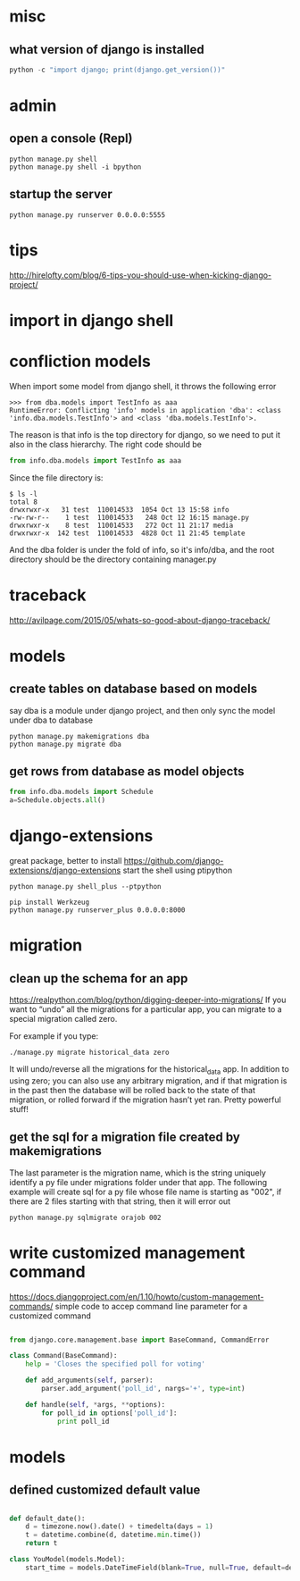
* misc
** what version of django is installed
 #+BEGIN_SRC python
 python -c "import django; print(django.get_version())"
 #+END_SRC

* admin
** open a console (Repl)
#+BEGIN_SRC shell
python manage.py shell
python manage.py shell -i bpython
#+END_SRC
** startup the server
#+BEGIN_SRC shell
python manage.py runserver 0.0.0.0:5555
#+END_SRC
* tips
http://hirelofty.com/blog/6-tips-you-should-use-when-kicking-django-project/
* import in django shell
* confliction models

When import some model from django shell, it throws the following error
#+BEGIN_SRC example
>>> from dba.models import TestInfo as aaa
RuntimeError: Conflicting 'info' models in application 'dba': <class 'info.dba.models.TestInfo'> and <class 'dba.models.TestInfo'>.
#+END_SRC

The reason is that info is the top directory for django, so we need to put it also in the class hierarchy. 
The right code should be
#+BEGIN_SRC python
from info.dba.models import TestInfo as aaa
#+END_SRC

Since the file directory is:

#+BEGIN_SRC example
$ ls -l
total 8
drwxrwxr-x   31 test  110014533  1054 Oct 13 15:58 info
-rw-rw-r--    1 test  110014533   248 Oct 12 16:15 manage.py
drwxrwxr-x    8 test  110014533   272 Oct 11 21:17 media
drwxrwxr-x  142 test  110014533  4828 Oct 11 21:45 template
#+END_SRC
And the dba folder is under the fold of info, so it's info/dba, and the root directory should be the directory containing manager.py

* traceback
http://avilpage.com/2015/05/whats-so-good-about-django-traceback/
* models
** create tables on database based on models
say dba is a module under django project, and then only sync the model under dba to database
#+BEGIN_SRC example
python manage.py makemigrations dba
python manage.py migrate dba
#+END_SRC
** get rows from database as model objects

#+BEGIN_SRC python
from info.dba.models import Schedule
a=Schedule.objects.all()
#+END_SRC
* django-extensions
great package, better to install
https://github.com/django-extensions/django-extensions
start the shell using ptipython
#+BEGIN_SRC shell
python manage.py shell_plus --ptpython
#+END_SRC

#+BEGIN_SRC shell
pip install Werkzeug
python manage.py runserver_plus 0.0.0.0:8000
#+END_SRC
* migration
** clean up the schema for an app
https://realpython.com/blog/python/digging-deeper-into-migrations/
If you want to “undo” all the migrations for a particular app, you can migrate to a special migration called zero.

For example if you type:

#+BEGIN_SRC shell
./manage.py migrate historical_data zero
#+END_SRC

It will undo/reverse all the migrations for the historical_data app. In addition to using zero; you can also use any arbitrary migration, and if that migration is in the past then the database will be rolled back to the state of that migration, or rolled forward if the migration hasn’t yet ran. Pretty powerful stuff!
** get the sql for a migration file created by makemigrations
The last parameter is the migration name, which is the string uniquely identify a py file under migrations folder under that app. The following example will create sql for a py file whose file name is starting as "002", if there are 2 files starting with that string, then it will error out
#+BEGIN_SRC shell
python manage.py sqlmigrate orajob 002
#+END_SRC
* write customized management command
https://docs.djangoproject.com/en/1.10/howto/custom-management-commands/
simple code to accep command line parameter for a customized command
#+BEGIN_SRC python

from django.core.management.base import BaseCommand, CommandError

class Command(BaseCommand):
    help = 'Closes the specified poll for voting'

    def add_arguments(self, parser):
        parser.add_argument('poll_id', nargs='+', type=int)

    def handle(self, *args, **options):
        for poll_id in options['poll_id']:
            print poll_id

#+END_SRC
* models
** defined customized default value

#+BEGIN_SRC python

def default_date():
    d = timezone.now().date() + timedelta(days = 1)
    t = datetime.combine(d, datetime.min.time())
    return t

class YouModel(models.Model):
    start_time = models.DateTimeField(blank=True, null=True, default=default_date)

#+END_SRC
